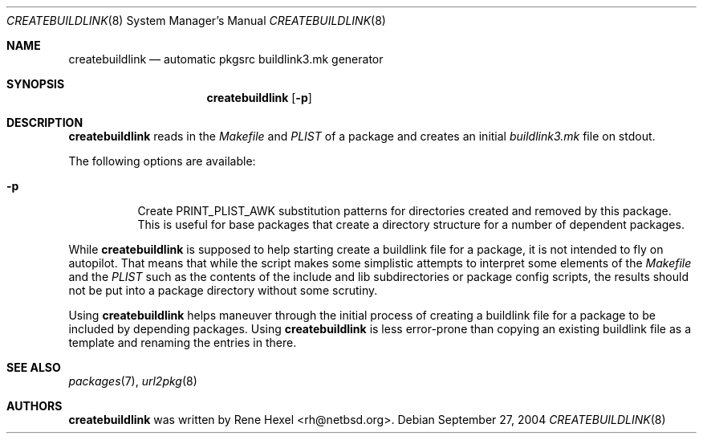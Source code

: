 .\"	$NetBSD: createbuildlink.8,v 1.10 2004/09/26 23:48:09 rh Exp $
.\"
.\" Copyright (c) 2002,2004 The NetBSD Foundation, Inc.
.\" All rights reserved.
.\"
.\" This code is derived from software contributed to The NetBSD Foundation
.\" by Rene Hexel.
.\"
.\" Redistribution and use in source and binary forms, with or without
.\" modification, are permitted provided that the following conditions
.\" are met:
.\" 1. Redistributions of source code must retain the above copyright
.\"    notice, this list of conditions and the following disclaimer.
.\" 2. Redistributions in binary form must reproduce the above copyright
.\"    notice, this list of conditions and the following disclaimer in the
.\"    documentation and/or other materials provided with the distribution.
.\" 3. All advertising materials mentioning features or use of this software
.\"    must display the following acknowledgement:
.\"	    This product includes software developed by the NetBSD
.\"	    Foundation, Inc. and its contributors.
.\" 4. Neither the name of The NetBSD Foundation nor the names of its
.\"    contributors may be used to endorse or promote products derived
.\"    from this software without specific prior written permission.
.\"
.\" THIS SOFTWARE IS PROVIDED BY THE NETBSD FOUNDATION, INC. AND CONTRIBUTORS
.\" ``AS IS'' AND ANY EXPRESS OR IMPLIED WARRANTIES, INCLUDING, BUT NOT LIMITED
.\" TO, THE IMPLIED WARRANTIES OF MERCHANTABILITY AND FITNESS FOR A PARTICULAR
.\" PURPOSE ARE DISCLAIMED.  IN NO EVENT SHALL THE FOUNDATION OR CONTRIBUTORS
.\" BE LIABLE FOR ANY DIRECT, INDIRECT, INCIDENTAL, SPECIAL, EXEMPLARY, OR
.\" CONSEQUENTIAL DAMAGES (INCLUDING, BUT NOT LIMITED TO, PROCUREMENT OF
.\" SUBSTITUTE GOODS OR SERVICES; LOSS OF USE, DATA, OR PROFITS; OR BUSINESS
.\" INTERRUPTION) HOWEVER CAUSED AND ON ANY THEORY OF LIABILITY, WHETHER IN
.\" CONTRACT, STRICT LIABILITY, OR TORT (INCLUDING NEGLIGENCE OR OTHERWISE)
.\" ARISING IN ANY WAY OUT OF THE USE OF THIS SOFTWARE, EVEN IF ADVISED OF THE
.\" POSSIBILITY OF SUCH DAMAGE.
.\"
.Dd September 27, 2004
.Dt CREATEBUILDLINK 8
.Os
.Sh NAME
.Nm createbuildlink
.Nd automatic pkgsrc buildlink3.mk generator
.Sh SYNOPSIS
.Nm
.Op Fl p
.Sh DESCRIPTION
.Nm
reads in the
.Pa Makefile
and
.Pa PLIST
of a package and creates
an initial
.Pa buildlink3.mk
file on stdout.
.Pp
The following options are available:
.Bl -tag -width indent
.It Fl p
Create PRINT_PLIST_AWK substitution patterns for directories created
and removed by this package.
This is useful for base packages that create a directory structure
for a number of dependent packages.
.El
.Pp
While
.Nm
is supposed to help starting create a buildlink file
for a package, it is not intended to fly on autopilot.
That means that while the script makes some simplistic attempts
to interpret some elements of the
.Pa Makefile
and the
.Pa PLIST
such as the contents of the include and lib subdirectories or
package config scripts, the results should not be put into a
package directory without some scrutiny.
.Pp
Using
.Nm
helps maneuver through the initial process of creating a buildlink
file for a package to be included by depending packages.
Using
.Nm
is less error-prone than copying an existing buildlink file
as a template and renaming the entries in there.
.Sh SEE ALSO
.Xr packages 7 ,
.Xr url2pkg 8
.Sh AUTHORS
.Nm
was written by
.An Rene Hexel Aq rh@netbsd.org .
